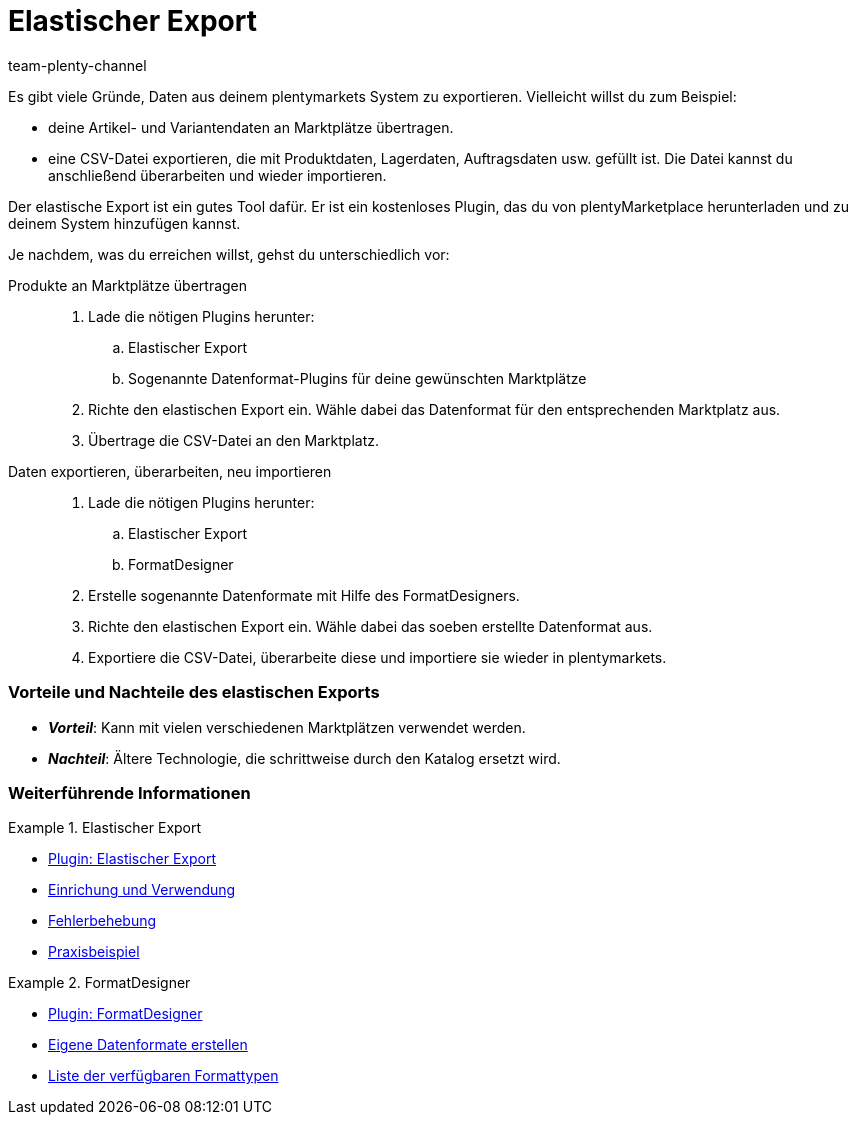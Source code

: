 = Elastischer Export
:keywords: Export, Elastic Export, FormatDesigner, Exportformat, Elastic Export Plugin, Elastischer Export Plugin, Datenexport, Daten exportieren
:id: YZ1IDRA
:author: team-plenty-channel

Es gibt viele Gründe, Daten aus deinem plentymarkets System zu exportieren.
Vielleicht willst du zum Beispiel:

* deine Artikel- und Variantendaten an Marktplätze übertragen.
* eine CSV-Datei exportieren, die mit Produktdaten, Lagerdaten, Auftragsdaten usw. gefüllt ist.
Die Datei kannst du anschließend überarbeiten und wieder importieren.

Der elastische Export ist ein gutes Tool dafür.
Er ist ein kostenloses Plugin, das du von plentyMarketplace herunterladen und zu deinem System hinzufügen kannst.

Je nachdem, was du erreichen willst, gehst du unterschiedlich vor:

[tabs]
====
Produkte an Marktplätze übertragen::
+
--

. Lade die nötigen Plugins herunter:
.. Elastischer Export
.. Sogenannte Datenformat-Plugins für deine gewünschten Marktplätze
. Richte den elastischen Export ein.
Wähle dabei das Datenformat für den entsprechenden Marktplatz aus.
. Übertrage die CSV-Datei an den Marktplatz.

--
Daten exportieren, überarbeiten, neu importieren::
+
--

. Lade die nötigen Plugins herunter:
.. Elastischer Export
.. FormatDesigner
. Erstelle sogenannte Datenformate mit Hilfe des FormatDesigners.
. Richte den elastischen Export ein.
Wähle dabei das soeben erstellte Datenformat aus.
. Exportiere die CSV-Datei, überarbeite diese und importiere sie wieder in plentymarkets.

--
====

[discrete]
=== Vorteile und Nachteile des elastischen Exports

* *_Vorteil_*: Kann mit vielen verschiedenen Marktplätzen verwendet werden.

* *_Nachteil_*: Ältere Technologie, die schrittweise durch den Katalog ersetzt wird.


[discrete]
=== Weiterführende Informationen

[.row]
====
[.col-md-6]
.Elastischer Export
=====
* link:https://marketplace.plentymarkets.com/plugins/sales/marktplaetze/elasticexport_4763[Plugin: Elastischer Export^]
* xref:daten:elastischer-export.adoc#[Einrichung und Verwendung]
* xref:daten:best-practices-elastischer-export.adoc#[Fehlerbehebung]
* xref:daten:dropshipping-elasticexport-bp.adoc#[Praxisbeispiel]
=====

[.col-md-6]
.FormatDesigner
=====
* link:https://marketplace.plentymarkets.com/formatdesigner_6483[Plugin: FormatDesigner^]
* xref:daten:FormatDesigner.adoc#[Eigene Datenformate erstellen]
* xref:daten:format-typen.adoc#[Liste der verfügbaren Formattypen]
=====
====
